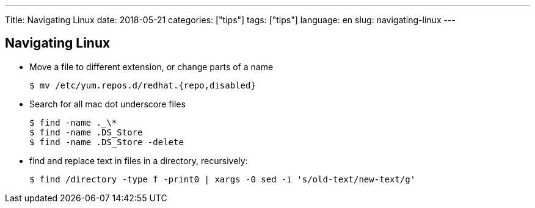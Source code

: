 ---
Title: Navigating Linux
date: 2018-05-21
categories: ["tips"]
tags: ["tips"]
language: en
slug: navigating-linux
---

== Navigating Linux

- Move a file to different extension, or change parts of a name

  $ mv /etc/yum.repos.d/redhat.{repo,disabled}

- Search for all mac dot underscore files

  $ find -name ._\* 
  $ find -name .DS_Store
  $ find -name .DS_Store -delete

- find and replace text in files in a directory, recursively:

  $ find /directory -type f -print0 | xargs -0 sed -i 's/old-text/new-text/g'
